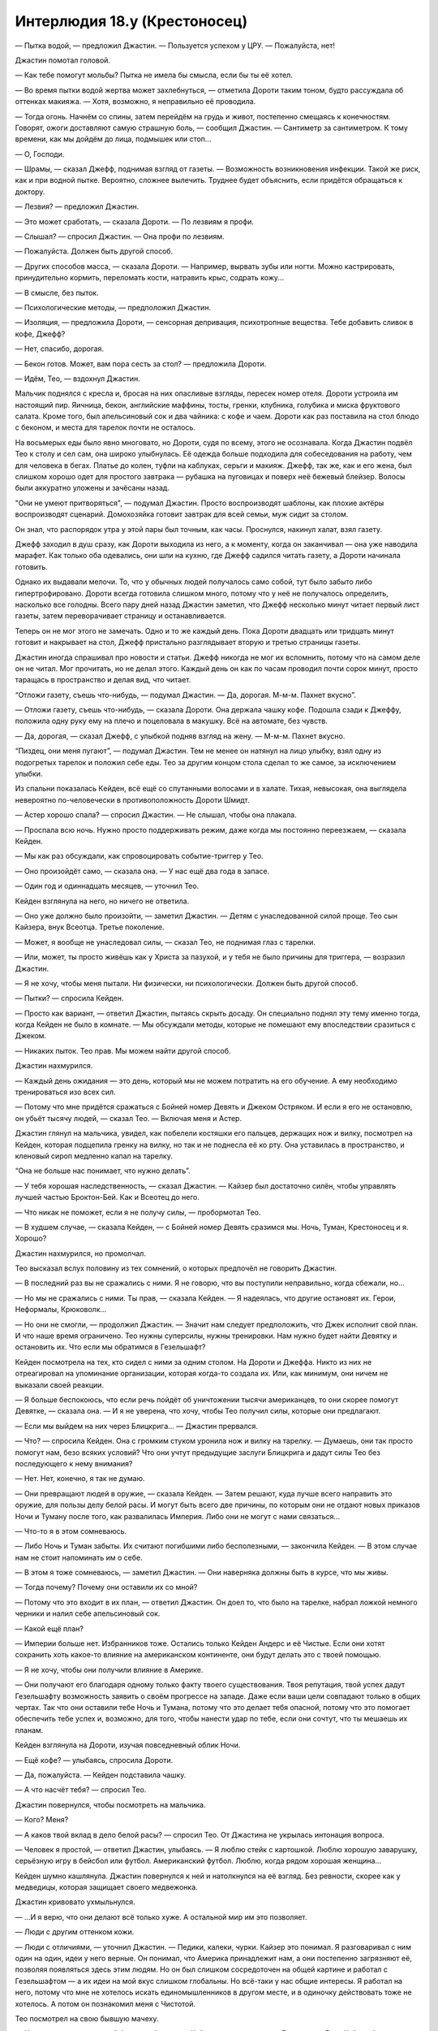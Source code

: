 ﻿Интерлюдия 18.y (Крестоносец)
###############################
— Пытка водой, — предложил Джастин. — Пользуется успехом у ЦРУ.
— Пожалуйста, нет!

Джастин помотал головой. 

— Как тебе помогут мольбы? Пытка не имела бы смысла, если бы ты её хотел.

— Во время пытки водой жертва может захлебнуться, — отметила Дороти таким тоном, будто рассуждала об оттенках макияжа. — Хотя, возможно, я неправильно её проводила.

— Тогда огонь. Начнём со спины, затем перейдём на грудь и живот, постепенно смещаясь к конечностям. Говорят, ожоги доставляют самую страшную боль, — сообщил Джастин. — Сантиметр за сантиметром. К тому времени, как мы дойдём до лица, подмышек или стоп...

— О, Господи.

— Шрамы, — сказал Джефф, поднимая взгляд от газеты. — Возможность возникновения инфекции. Такой же риск, как и при водной пытке. Вероятно, сложнее вылечить. Труднее будет объяснить, если придётся обращаться к доктору.

— Лезвия? — предложил Джастин.

— Это может сработать, — сказала Дороти. — По лезвиям я профи.

— Слышал? — спросил Джастин. — Она профи по лезвиям.

— Пожалуйста. Должен быть другой способ.

— Других способов масса, — сказала Дороти. — Например, вырвать зубы или ногти. Можно кастрировать, принудительно кормить, переломать кости, натравить крыс, содрать кожу...

— В смысле, без пыток.

— Психологические методы, — предположил Джастин.

— Изоляция, — предложила Дороти, — сенсорная депривация, психотропные вещества. Тебе добавить сливок в кофе, Джефф?

— Нет, спасибо, дорогая.

— Бекон готов. Может, вам пора сесть за стол? — предложила Дороти.

— Идём, Тео, — вздохнул Джастин.

Мальчик поднялся с кресла и, бросая на них опасливые взгляды, пересек номер отеля. Дороти устроила им настоящий пир. Яичница, бекон, английские маффины, тосты, гренки, клубника, голубика и миска фруктового салата. Кроме того, был апельсиновый сок и два чайника: с кофе и чаем. Дороти как раз поставила на стол блюдо с беконом, и места для тарелок почти не осталось.

На восьмерых еды было явно многовато, но Дороти, судя по всему, этого не осознавала. Когда Джастин подвёл Тео к столу и сел сам, она широко улыбнулась. Её одежда больше подходила для собеседования на работу, чем для человека в бегах. Платье до колен, туфли на каблуках, серьги и макияж. Джефф, так же, как и его жена, был слишком хорошо одет для простого завтрака — рубашка на пуговицах и поверх неё бежевый блейзер. Волосы были аккуратно уложены и зачёсаны назад.

"Они не умеют притворяться", — подумал Джастин. Просто воспроизводят шаблоны, как плохие актёры воспроизводят сценарий. Домохозяйка готовит завтрак для всей семьи, муж сидит за столом.

Он знал, что распорядок утра у этой пары был точным, как часы. Проснулся, накинул халат, взял газету. 

Джефф заходил в душ сразу, как Дороти выходила из него, а к моменту, когда он заканчивал — она уже наводила марафет. Как только оба одевались, они шли на кухню, где Джефф садился читать газету, а Дороти начинала готовить.

Однако их выдавали мелочи. То, что у обычных людей получалось само собой, тут было забыто либо гипертрофировано. Дороти всегда готовила слишком много, потому что у неё не получалось определить, насколько все голодны. Всего пару дней назад Джастин заметил, что Джефф несколько минут читает первый лист газеты, затем переворачивает страницу и останавливается.

Теперь он не мог этого не замечать. Одно и то же каждый день. Пока Дороти двадцать или тридцать минут готовит и накрывает на стол, Джефф пристально разглядывает вторую и третью страницы газеты.

Джастин иногда спрашивал про новости и статьи. Джефф никогда не мог их вспомнить, потому что на самом деле он не читал. Мог прочитать, но не делал этого. Каждый день он как по часам проводил почти сорок минут, просто таращась в пространство и делая вид, что читает.

“Отложи газету, съешь что-нибудь, — подумал Джастин. — Да, дорогая. М-м-м. Пахнет вкусно”.

— Отложи газету, съешь что-нибудь, — сказала Дороти. Она держала чашку кофе. Подошла сзади к Джеффу, положила одну руку ему на плечо и поцеловала в макушку. Всё на автомате, без чувств.

— Да, дорогая, — сказал Джефф, с улыбкой подняв взгляд на жену. — М-м-м. Пахнет вкусно.

“Пиздец, они меня пугают”, — подумал Джастин. Тем не менее он натянул на лицо улыбку, взял одну из подогретых тарелок и положил себе еды. Тео за другим концом стола сделал то же самое, за исключением улыбки.

Из спальни показалась Кeйден, всё ещё со спутанными волосами и в халате. Тихая, невысокая, она выглядела невероятно по-человечески в противоположность Дороти Шмидт.

— Астер хорошо спала? — спросил Джастин. — Не слышал, чтобы она плакала.

— Проспала всю ночь. Нужно просто поддерживать режим, даже когда мы постоянно переезжаем, — сказала Кейден.

— Мы как раз обсуждали, как спровоцировать событие-триггер у Тео.

— Оно произойдёт само, — сказала она. — У нас ещё два года в запасе.

— Один год и одиннадцать месяцев, — уточнил Тео.

Кeйден взглянула на него, но ничего не ответила.

— Оно уже должно было произойти, — заметил Джастин. — Детям с унаследованной силой проще. Тео сын Кайзера, внук Всеотца. Третье поколение.

— Может, я вообще не унаследовал силы, — сказал Тео, не поднимая глаз с тарелки.

— Или, может, ты просто живёшь как у Христа за пазухой, и у тебя не было причины для триггера, — возразил Джастин.

— Я не хочу, чтобы меня пытали. Ни физически, ни психологически. Должен быть другой способ.

— Пытки? — спросила Кейден.

— Просто как вариант, — ответил Джастин, пытаясь скрыть досаду. Он специально поднял эту тему именно тогда, когда Кейден не было в комнате. — Мы обсуждали методы, которые не помешают ему впоследствии сразиться с Джеком.

— Никаких пыток. Тео прав. Мы можем найти другой способ.

Джастин нахмурился.

— Каждый день ожидания — это день, который мы не можем потратить на его обучение. А ему необходимо тренироваться изо всех сил.

— Потому что мне придётся сражаться с Бойней номер Девять и Джеком Остряком. И если я его не остановлю, он убьёт тысячу людей, — сказал Тео. — Включая меня и Астер.

Джастин глянул на мальчика, увидел, как побелели костяшки его пальцев, держащих нож и вилку, посмотрел на Кейден, которая подцепила гренку на вилку, но так и не поднесла её ко рту. Она уставилась в пространство, и кленовый сироп медленно капал на тарелку.

“Она не больше нас понимает, что нужно делать”.

— У тебя хорошая наследственность, — сказал Джастин. — Кайзер был достаточно силён, чтобы управлять лучшей частью Броктон-Бей. Как и Всеотец до него.

— Что никак не поможет, если я не получу силы, — пробормотал Тео.

— В худшем случае, — сказала Кейден, — с Бойней номер Девять сразимся мы. Ночь, Туман, Крестоносец и я. Хорошо?

Джастин нахмурился, но промолчал.

Тео высказал вслух половину из тех сомнений, о которых предпочёл не говорить Джастин.

— В последний раз вы не сражались с ними. Я не говорю, что вы поступили неправильно, когда сбежали, но...

— Но мы не сражались с ними. Ты прав, — сказала Кейден. — Я надеялась, что другие остановят их. Герои, Неформалы, Крюковолк...

— Но они не смогли, — продолжил Джастин. — Значит нам следует предположить, что Джек исполнит свой план. И что наше время ограничено. Тео нужны суперсилы, нужны тренировки. Нам нужно будет найти Девятку и остановить их. Что если мы обратимся в Гезельшафт?

Кейден посмотрела на тех, кто сидел с ними за одним столом. На Дороти и Джеффа. Никто из них не отреагировал на упоминание организации, которая когда-то создала их. Или, как минимум, они ничем не выказали своей реакции.

— Я больше беспокоюсь, что если речь пойдёт об уничтожении тысячи американцев, то они скорее помогут Девятке, — сказала она. — И я не уверена, что хочу, чтобы Тео получил силы, которые они предлагают.

— Если мы выйдем на них через Блицкрига... — Джастин прервался.

— Что? — спросила Кейден. Она с громким стуком уронила нож и вилку на тарелку. — Думаешь, они так просто помогут нам, безо всяких условий? Что они учтут предыдущие заслуги Блицкрига и дадут силы Тео без последующего к нему внимания?

— Нет. Нет, конечно, я так не думаю.

— Они превращают людей в оружие, — сказала Кейден. — Затем решают, куда лучше всего направить это оружие, для пользы делу белой расы. И могут быть всего две причины, по которым они не отдают новых приказов Ночи и Туману после того, как развалилась Империя. Либо они не могут с нами связаться...

— Что-то я в этом сомневаюсь.

— Либо Ночь и Туман забыты. Их считают погибшими либо бесполезными, — закончила Кейден. — В этом случае нам не стоит напоминать им о себе.

— В этом я тоже сомневаюсь, — заметил Джастин. — Они наверняка должны быть в курсе, что мы живы.

— Тогда почему? Почему они оставили их со мной?

— Потому что это входит в их план, — ответил Джастин. Он доел то, что было на тарелке, набрал ложкой немного черники и налил себе апельсиновый сок.

— Какой ещё план?

— Империи больше нет. Избранников тоже. Остались только Кейден Андерс и её Чистые. Если они хотят сохранить хоть какое-то влияние на американском континенте, они будут делать это с твоей помощью.

— Я не хочу, чтобы они получили влияние в Америке.

— Они получают его благодаря одному только факту твоего существования. Твоя репутация, твой успех дадут Гезельшафту возможность заявить о своём прогрессе на западе. Даже если ваши цели совпадают только в общих чертах. Так что они оставили тебе Ночь и Тумана, потому что это делает тебя опасной, потому что это помогает обеспечить тебе успех и, возможно, для того, чтобы нанести удар по тебе, если они сочтут, что ты мешаешь их планам.

Кейден взглянула на Дороти, изучая повседневный облик Ночи.

— Ещё кофе? — улыбаясь, спросила Дороти.

— Да, пожалуйста. — Кейден подставила чашку.

— А что насчёт тебя? — спросил Тео.

Джастин повернулся, чтобы посмотреть на мальчика.

— Кого? Меня?

— А каков твой вклад в дело белой расы? — спросил Тео. От Джастина не укрылась интонация вопроса.

— Человек я простой, — ответил Джастин, улыбаясь. — Я люблю стейк с картошкой. Люблю хорошую заварушку, серьёзную игру в бейсбол или футбол. Американский футбол. Люблю, когда рядом хорошая женщина...

Кейден шумно кашлянула. Джастин повернулся к ней и натолкнулся на её взгляд. Без ревности, скорее как у медведицы, которая защищает своего медвежонка.

Джастин кривовато ухмыльнулся. 

— ...И я верю, что они делают всё только хуже. А остальной мир им это позволяет.

— Люди с другим оттенком кожи.

— Люди с отличиями, — уточнил Джастин. — Педики, калеки, чурки. Кайзер это понимал. Я разговаривал с ним один на один, идеи у него верные. Он понимал, что Америка принадлежит нам, а они постепенно загрязняют её, позволяя появляться здесь этим людям. Но он был слишком сосредоточен на общей картине и работал с Гезельшафтом — а их идеи на мой вкус слишком глобальны. Но всё-таки у нас общие интересы. Я работал на него, потому что мне не хотелось искать единомышленников в другом месте, и в одиночку действовать тоже не хотелось. А потом он познакомил меня с Чистотой.

Тео посмотрел на свою бывшую мачеху.

— И я думаю, что у нас с ней больше общего — у Кейден и меня, — сказал Джастин. — Если Кайзер был тем, кто смотрит в будущее, главой, мечтателем, работал на такие цели, которые можно достичь только через десятилетия, то Чистота — полевой работник. Её логику мне понять гораздо проще.

— Так ты не поддерживаешь Гезельшафт? — спросил Тео.

— Я не могу поддержать то, чего не понимаю, — ответил Джастин. — А что я действительно понимаю — что нам нужно устроить тебе событие-триггер, пока не стало слишком поздно. Потому что Джек и его банда психопатов — из тех уродов, кого я плохо переношу, и чтоб я сдох, если позволю им победить на этом фронте. Нас им не победить, а ты — один из нас.

Тео набрал в грудь воздуха, будто собирался что-то сказать, а затем медленно и тяжело выдохнул.

— Нравится тебе это или нет, — вполголоса добавил Джастин.

Тео глянул в его сторону. Он не пропустил это высказывание.

— Ты запрещаешь пытки. Значит, мы найдём другой, более безопасный способ вызвать событие-триггер, — сказал Джастин уже на обычной громкости. — Нам нужен другой план.

Кейден вздохнула.

— Сейчас? Пусть Дороти уберёт со стола. У вас уже был утренний спарринг?

Джастин покачал головой.

— Проведи с Тео тренировку, пока я схожу в душ, потом можете помыться сами. И оденьтесь поприличнее. У меня есть идейка насчёт его события-триггера.

Джастин встал с тарелкой в руке, но Дороти уже обходила стол, каблуки стучали по плитке. Она с улыбкой забрала у него тарелку.

— Тогда пошли, — поторопил Джастин Тео. — Давай посмотрим, много ли ты запомнил.

— Не очень, — ответил Тео.

— Скорее всего, — ответил Джастин. Он воспользовался своей силой и выступил из тела, мысленно разделившись надвое. Призрачная копия в такой же одежде, что и он, пересекла "гостиную", устроенную в комнате отеля. Он создал ещё две своих копии, одна из них отошла в сторону дивана, ногами будто увязая в нём.

— Четверо на одного? — спросил Тео.

— Думаешь, Девятка будет драться честно? Помнишь, что самое главное?

— Самозащита.

— Да, о защите надо думать в первую очередь. Это основа любого боевого искусства. За ним идёт внимательность. Нужно знать, что происходит, потому что это поможет тебе себя защитить, и поможет выбрать правильное время для удара. Подними руки. Давай посмотрим, что у тебя со стойкой.

Тео поднял руки и принял стойку, расставив ноги пошире.

Джастин осмотрел парня с головы до ног. Тот немного сбросил вес, однако, даже если он будет тренироваться на том же уровне, более худым он не станет. Наберёт мышечную массу, но останется таким же крупным. По крайней мере, на какое-то время.

Но его стойка...

Джастин сдержал вздох. Тысяча человек просто обречены.

* * *

— Гарвард, — произнёс Джастин.

— Нам туда, — указала Кейден. Астер лежала у неё на руках, головка малышки покоилась у неё на груди.

— Ты ориентируешься в Гарварде? Считай, что я впечатлён.

— Посмотрела в интернете. Сейчас сюда. Я бы предпочла не задерживаться надолго в публичных местах.

Джастин заметил группу молодёжи в возрасте около двадцати лет. Стояло лето, но на территории университета было полно людей. Из-за тёплой погоды студенты ходили в шортах и футболках с коротким рукавом, либо в коротких платьях. Джастин улыбнулся компании девушек, мимо которых они проходили. Одна из них посмотрела на него через плечо долгим оценивающим взглядом.

— Джастин, — Кейден повысила голос.

— Иду, — ответил он. Чёрт.

Они пересекли студенческий городок. Дороти и Джефф остались дома, в итоге на вылазку отправились Кейден, Джастин и Тео с Астер на буксире.

Они подошли к башне, построенной в том же стиле, что и остальные здания городка. Джастин придержал дверь для Кейден и Тео, задержался, чтобы прочитать табличку на входе: "Кафедра изучения паралюдей".

Ясно. Теперь план Кейден стал понятен.

Они зашли в лифт, Кейден сверилась с листком бумаги в руках, затем нажала кнопку девятого этажа. Она положила её в карман за спиной Астер, затем поцеловала спящую дочку в лобик. Двери лифта закрылись.

— Нам не следует задерживаться, — заметил Джастин.

Кейден поджала губы.

— Всегда следует учитывать вероятность, что кто-то мог нас узнать и сообщить властям.

— Я знаю, — сказала она.

— Ёбаный Выверт, — пробормотал Джастин.

Кейден сердито посмотрела на него, её глаза и волосы слегка засветились. Свободные пряди волос, которых коснулся свет, поднялись в воздух как невесомые, будто Кейден была под водой и медленно тонула.

— Следи за языком, когда Астер рядом.

— Она ничего не понимает.

— Но однажды поймёт. Привыкай.

Джастин вздохнул.

— Привыкну. Войдём жёстко или мягко?

— Мог бы выразиться по-другому. Но используем мягкий вариант.

— Ладно.

Они вышли из лифта на девятом этаже. Кейден ещё раз сверилась с листком бумаги, а затем начала искать нужный кабинет. Расположение аудиторий не было интуитивно понятным, так как их, похоже, нумеровали не последовательно.

Они остановились перед дверью с номером "914" и табличкой "Доктор Высоцки".

— Что за имя такое — Высоцки? Поляк?

— Он один из лучших специалистов по паралюдям, — сказала Кейден. — Лучший в штате Массачусетс.

— Ты главная, решать тебе, — сказал Джастин, пожимая плечами. — Просто имейте в виду, что я вас заранее предупреждал.

— Какая разница? — спросил Тео. — Это никак не влияет на его профессиональные качества.

— Как мило, — Джастин потрепал Тео по щеке, и парень раздражённо оттолкнул его руку.

Кейден постучала, незапертая дверь приоткрылась.

Молодой человек, не старше двадцати пяти, вскочил с кресла на колёсиках и вытащил наушники из ушей.

— Ой. Привет?

— У нас есть несколько вопросов, — сказала Кeйден.

— Ещё ни разу мои студенты не приходили с родителями.

— Мы не студенты, — сказала Кейден. Она быстрым шагом вошла в комнату, а Джастин подтолкнул Тео, чтобы тот не торчал на входе. Когда все вошли, он закрыл дверь и остался возле неё, прислонившись к ней спиной.

— Хм. Мне казалось, я узнал вас. Вроде бы видел в аудитории, — сказал парень.

— Мы не студенты, — повторил Джастин. Однако ему не удалось придать словам тот угрожающий оттенок, на который он надеялся. Молодой человек обеспокоенно нахмурился совсем по другой причине.

— Так вы пришли не на консультацию? Ну как всегда. Я сижу тут по три часа в день два раза в неделю, уже пять недель подряд, и вот наконец хоть кто-то пришёл — и это не студенты.

— Вы Высоцки? — спросил Джастин.

— Нет, — молодой человек странно на него посмотрел. — Вы и впрямь не студенты. Я помощник преподавателя. Замещаю его, пока он занят. Питер Госли.

Он протянул руку, но никто не пожал её

— Блядь, — сказал Джастин. — Только время потеряли.

— Если у вас есть вопросы... — Питер не закончил фразу и опустил руку.

— Событие-триггер, — тихо произнёс Тео.

Питер удивлённо посмотрел на него:

— У тебя есть силы? Недавно получил?

— Мне нужны силы, — ответил Тео.

Питер странно на него посмотрел. 

— Я... не уверен, что понимаю.

— Расскажите всё, что знаете о событии-триггере, и, возможно, мы всё объясним, — сказала Кейден.

— Это... это широкое понятие. Что именно вы хотите знать?

— Как его устроить? — спросил Тео.

— Поверьте, нет ни одного государства, где это не пытались бы сделать. Никто в этом не преуспел, несмотря на множество разнообразных методов. По крайней мере, не настолько, чтобы кто-то смог скопировать их подход. Если у кого-то и получилось, то они держат это в тайне. Может быть, Протекторат.

— Что именно они пробовали? — спросил Джастин. — Эти государства.

— Что угодно? Да всё подряд. Препараты, вызывающие приступы паники. Похищения. Пытки. Иногда с добровольцами, а иногда участники даже не подозревали, в чём участвуют. Испытания в Квинсленде...

— Стойте, — сказала Кейден. Питер замолчал. — Участники не знали об экспериментах? И ничего не сработало?

— Иногда срабатывало, многие вещи иногда срабатывают. Но проблема в том, что само успешное событие-триггер, как правило, превращает контролируемый эксперимент в полный хаос. Правительство или какая-то организация тратит тысячи человеко-часов и полмиллиона долларов на поиски людей, которые могут стать паралюдьми, используя разработанные ими метрики и критерии, выслеживают их, тайно похищают, пробуждают у них суперсилы... и из двухсот экспериментов удачным оказывается только один. Однако в половине удачных случаев они получают парачеловека в таком психическом состоянии, что всё летит к чертям. Так что большая часть успешных случаев — тоже неудачи, просто в другом смысле.

— Но эффективного метода для того, чтобы вызвать триггер-событие, они так и не нашли? — спросила Кeйден.

— Нет. Но установлено, что шанс его вызвать ниже, если делать это специально. Даже если подопытный этого не знает.

— Почему? — спросила Кейден.

Питер пожал плечами.

— Существуют различные предположения. Например, теория специального события-триггера гласит, что каждому конкретному человеку необходим особый вид триггера, так что все попытки вызвать его искусственно обречены, так как пытаются вызвать триггер не в той форме, которая нужна этому человеку. Есть теория особых обстоятельств — она отличается от первой тем, что полагает, что нужен не только особый вид события-триггера, но и конкретное время или происшествие для его активации.

— Вы говорите о том, что триггер предопределён, — уточнил Джастин.

— Некоторые учёные говорят, что предопределён. Я так не считаю. Ну-у, есть и другие теории... например, теория разумного вмешательства.

— Блядь, а нельзя говорить по-человечески? — сказал Джастин.

— Грубить совсем не обязательно, — заметил Питер, поправил очки и хмуро посмотрел на Джастина.

— Пожалуйста, нельзя ли, блядь, говорить по-человечески? — поправился Джастин.

— Пожалуйста, расскажите подробнее, — вмешалась Кейден, выразительно посмотрев на Джастина.

— Эта теория предполагает, что кто-то или что-то решает, кто получит суперсилы, и когда это произойдёт. Есть частные случаи этой теории...  Теория эстетического аналога, которая обращает внимание на то, что силы обычно каким-то образом соотносятся с триггерами, а значит, очевидно, кто-то специально создаёт их. Э-э-э. Моя любимая теория разумных сил, в которой считается, что силы разумны сами по себе, и принимают решения самостоятельно. Эта теория связана с другими областями. Есть ещё...

— Это нам не поможет, — перебил его Джастин.

— Тихо. Нам всё поможет, — сказала Кeйден.

— У нас мало времени.

Питер странно на него посмотрел:

— Послушайте, я не вполне понимаю, к чему вы клоните. Здорово, когда люди этим интересуются, но вы упомянули, что ваш сын хочет получить силы, и вы хотите как-то устроить ему событие-триггер? Это немного странно, не вполне осуществимо. И, э-э, это на грани жестокого обращения с ребёнком, а может, и за гранью.

— Сложно объяснить, — сказала Кeйден. — Можете ещё что-нибудь рассказать? Помимо теорий?

— Вид триггер-события, похоже, оказывает влияние на силы. Это знают даже школьники. Физическая боль, физическая опасность: физические силы. Душевная боль, душевный кризис? Психические силы.

Джастин помрачнел. А если ты брат умирающей, наполовину слепой и глухой, умственно отсталой девочки, которая получала всё внимание окружающих? Все подарки, все деньги? Если ты лёг на операционный стол, пожертвовал годы своей жизни ради того, чтобы она могла жить? Если тебя застукали, когда ты выдернул вилку из розетки — чтобы обнаружить, что это приведёт всего лишь к подаче аварийного сигнала?

Была ли его сила и вправду психической? Он всегда считал её физической.

Он посмотрел на Кeйден, изучая озабоченное выражение на её лице.

Питер продолжал рассказывать, отвечая на какой-то вопрос, заданный Кeйден:

— Наркотики создают условные силы. Это быстрый и простой способ, но приводит к ситуации, когда сила привязана к определённому физическому или эмоциональному состоянию. Мы полагаем, что причиной является то, что во время первого проявления сила создаёт шаблон. Если во время триггера кто-то испытывает эмоциональный подъем, их сила всегда будет искать подобного возвышенного состояния, чтобы достичь пика эффективности, созданного либо эмоциями, либо лекарственными препаратами. Когда люди пытаются организовать триггер-событие, иногда они пытаются использовать это явление, чтобы субъект находился под контролем.

— Интересно, может ли отсутствие еды и воды создать такие же условные силы, — заметила Кeйден.

— Я... вы что, говорите о том, чтобы заморить его голодом? — Питер вытаращил глаза.

— Вовсе нет, я... просто размышляю.

Джастин мог понять направление её мыслей. Среди членов Империи ходил один слух: шестнадцатилетняя девушка впервые села за руль и на второстепенной дороге попала в аварию. Её машина перевернулась и скатилась с дороги за пределы видимости проезжающих мимо автомобилей. Она оказалась в ловушке, умирала от голода и жажды.

И она получила силы, которые питали её и требовали другой ресурс. Свет.

Он посмотрел на неё, и она коротко кивнула. Не обмениваясь словами, они пришли к заключению, что этот “Питер” знает, о чём говорит.

— Как всё меняется, если это ребёнок парачеловека? — спросила она.

— Э-э. Мне нравится ваш интерес, и да, я, признаться, ничем сейчас не занят, но возможно, если у вас так много вопросов, вам лучше посетить занятия?

— Вот он — сын парачеловека, — сказала Кейден, указывая на Тео.

Все карты на стол.

— Да ладно? Вау. И чей?

— Кайзера, — ответила Кейден.

Питер изумлённо взглянул на Тео. Затем, похоже, до него дошло, и он с тревогой посмотрел на Кeйден и Джастина.

— Да, — подтвердил Джастин, — такой умный парень — и только сейчас это понял?

— Я видел в новостях. Думаю, что узнал вас. Чистота и...

— Крестоносец. Теперь-то ты понимаешь, насколько мы серьёзны. И что нас не интересуют лекции, — сказал Джастин.

— Если он сын Кайзера, а тот — сын Всеотца... третье поколение.

— И у него нет способностей, — сказала Кeйден. — Так что нам очень важно это исправить.

— Я... я даже не знаю. Для второго поколения получить силы в десятки раз проще. Но мы ещё не исследовали третье поколение. Только недавно появилась одна запись про кейпа третьего поколения. Ребёнок в Торонто.

— Не слышала об этом, — сказала Кeйден и нахмурилась. — Ребёнок?

Глаза Питера устремились на Астер.

— О боже. Невероятно. Она тоже из третьего поколения?

— Не отвлекайся, — сказал Джастин.

— …Да. Каждое последующее поколение порождает более молодых кейпов, что вызвано снижением планки события-триггера.

— Так почему же у меня не было триггера? — спросил Тео.

— Я не знаю. Мы ещё многого не знаем. Может... у тебя просто нет суперсил.

— Я обязан их получить.

— Это как повезёт.

— Вы не понимаете. Если я не получу силы, очень много людей погибнет.

— Не понимаю, как это связано.

— Это не важно, — сказал Джастин. — Расскажите нам всё, что знаете. Каждый случай, спровоцировавший триггер, и какой был результат.

— Это же полгода лекций!

— Ну так поторопитесь, — заметил Джастин.

— Э-э-э. Медитация. Чтобы достичь глубин своего духа, либо чтобы разорвать стену между собой и своими самыми худшими страхами. Есть теории, что силы сами по себе разумны и они работают на основе того, что было в голове хозяина во время или после триггера. Иногда медитация имеет к этому отношение. Однако чаще люди пытаются получить так второе событие-триггер.

— К мальчику это не относится, разве нет? — спросил Джастин.

— Исследования относятся! Существует множество исследований второго события-триггера, поскольку намного проще найти добровольца-парачеловека, чем потенциального парачеловека. Используемые методы обычно одинаковы. Просто... чаще всего они терпят неудачу по противоположной причине.

— Противоположной? — спросила Кeйден.

— Это не подтверждённая информация, просто гипотеза — о том, что силы разумны. Второе событие-триггер открывает связь, высвобождает силы и побуждает их действовать самостоятельно, или, если вы не верите в их разумность, создаёт барьер между частями мозга, которые контролируют силы, и остальным мозгом. По крайней мере, чаще всего мы наблюдали именно такую картину. За исключением... ну, мы полагаем, что чаще всего люди терпят неудачу при получении второго события-триггера потому, что они его уже получили. Нельзя отличить одиночный триггер от двух, произошедших сразу друг за другом.

— Как множественный оргазм, — заметил Джастин. Кeйден бросила на него испепеляющий взгляд.

— Типа того. Существует даже больше параллелей, но да.

— Крестоносец прав, это ему не поможет, — сказала Кeйден.

— Какие события-триггеры были у Кайзера и Всеотца?

Кeйден и Джастин обменялись взглядами.

— Без понятия, — нахмурилась Кeйден.

Питер помрачнел:

— Это могло бы помочь. По крайней мере, нам известно, что их силы были похожи. Всеотец мог создавать в воздухе вокруг себя металлическое оружие и метать его. Кайзер мог вызывать металл из твёрдых поверхностей. Обе эти силы относятся к тому типу сил, которые наблюдаются после душевной травмы. Если тенденция продолжится...

Он замолчал, и в разговоре повисла пауза. Похоже, что Тео для получения триггера необходима душевная травма.

— Не могу представить, чтобы Кайзер получил душевную травму. Он всегда казался таким уверенным.

— Его папочкой был Всеотец. Это нетрудно представить, — рассеянно ответил Джастин. Он вспомнил о девушках и подошёл к окну, чтобы проверить, можно ли их увидеть с высоты. Он замер.

— Кeйден, — сказал он.

— Что?

— Полиция. И фургоны.

— Кто-то узнал нас? — спросила Кeйден.

— И увидел, как мы зашли внутрь, — сказал Джастин. — Они окружили здание.

— Дерьмо! — выругалась Кeйден.

Астер всхлипнула и начала плакать.

"Не ты ли просила следить за языком рядом с Астер?" — подумал Джастин.

Тео сидел в кресле, сжав руки на коленях, смотрел на Кeйден, ждал её решения.

Джастин заметил напряжение в руках Тео, которое выдавало, что он опять ушёл в себя. Маленький толстый мальчуган ничем не походил на Кайзера. Возможно, он не унаследовал силу, поскольку не был настоящим сыном своего отца. Если его мать обманывала Кайзера, и после этого родила этого пухлого недотёпу, это сможет объяснить, почему у него нет сил. Тогда получится, что он даже не кейп второго поколения, не говоря уже о третьем.

— Хмм, — Джастин видел, как прибывают новые фургоны СКП. Они распределялись по площади, явно предвосхищая артиллерийские атаки Кeйден, и все они были оснащены сетями с пеной, применяемыми против летунов. — Тео, кто твоя мать?

— Хейт.

Джастин вздохнул. Хейт была кузиной Феньи и Меньи, а также их опекуншей. Первая жена Кайзера, убитая в противостоянии за территорию с Зубами, в старые добрые времена Броктон-Бей. И у неё всё-таки были силы.

В некотором роде, всё могло быть проще, если бы он смог считать Тео незаконнорождённым.

— Крестоносец, — сказала Кeйден, — ты можешь задержать их? У нас есть ещё вопросы.

Он кивнул, закрыл глаза и обратился к своей силе.

Это было так же просто, как шагнуть вперёд, оставаясь при это на одном месте. Появился призрачный фантом, затем ещё один, затем ещё. Один отправился к шахте лифта, второй к лестнице. Оставшийся начал погружаться сквозь пол.

— Что ещё можете рассказать? Из того, что мы можем попробовать? — спросила Кeйден.

— Здесь представители властей, и я не знаю, стоит ли мне говорить.

— Стоит. Потому что если не расскажете, мы вас покалечим, — заметил Джастин.

— Не надо, — сказал Тео.

Джастин одарил мальчика самым холодным из своих взглядов. 

— Он и так уже помог, — сказал Тео.

— Он не решил нашу проблему, — сказал Джастин. Он смутно осознавал, что его копии напали на врага где-то в здании. Один сражался на лестнице, неуязвимый для ударов и пуль, однако вполне способный столкнуть человека вниз, на людей позади. Вполне способный задушить.

— Я не знаю, что вам нужно, — Питер начал нервно ёрзать, с каждым следующим словом голос становился выше. — Я не могу ответить на ваш вопрос, потому что ответа нет!

— Думай, — посоветовал Джастин.

— Думаете, я за пять минут сделаю то, на что лучшим учёным мира не хватило тридцати лет?

— Хорошо сказано, — заметил Джастин. От него отщеплялись новые клоны, отходили от него и погружались в пол. Некоторые двигались сквозь здание, чтобы напасть на людей, сидящих за турелями на крышах фургонов. Если повезёт, он и Кeйден смогут улететь вместе с детьми.

— Это... просто бред! Что я ещё должен рассказать? Я уже описал вам самые распространённые теории.

— Если это поможет, — сказал Джастин, наклоняясь к Питеру. — Если мы не получим ответы на свои вопросы, то я тебя убью. Подумай об этом.

— Кeйден, — сказал Тео. — Ты же не позволишь ему это сделать?

— Крестоносец, — сказала Кeйден. — Неужели это необходимо?

— Под таким давлением я даже думать не могу! — воскликнул Питер.

— Могу представить, что ты в том же положении, как и те, кто испытал событие-триггер, — сказал Джастин. — Может быть, это приведёт тебя к нужной мысли или заполнит пробел в какой-нибудь полусырой идее.

— Я не... Изоляция.

— Изоляционная камера? — спросил Джастин.

— Нет, — Питер замотал головой. — В более общем смысле. Это обычная тенденция. У людей, с которыми случается триггер, обычно нет надёжной поддержки. Их семьи, их друзья чаще всего подводят их, или даже являются источником проблем. Я... я не так давно написал статью о том, что важной частью триггер-событий Властелинов обычно является одиночество, и, видимо, поэтому они обычно становятся злодеями. Потому что, чтобы стать хорошим парнем, нужна поддержка и давление окружения. Мой профессор, человек, на которого я сейчас работаю, доктор Высоцки — он разбил меня в пух и прах. Слишком много паралюдей испытывали похожие обстоятельства. Изоляцию. Этого недостаточно, чтобы была корреляция. Он сказал, что это общая черта для почти всех известных триггер-событий.

Джастин воспроизводил очередную бесплотную копию, однако остановился и втянул её в себя. Он подумал о чем-то, что произошло сегодня.

— Кeйден, идём.

— Что?

— Я получил ответ. Идём.

— Ты уверен?

Джастин кивнул.

— На крышу? — спросила она.

— Так быстро, как только можешь с ребёнком.

Кeйден поднялась в воздух, её волосы и глаза засветились.

— Давай, Тео, — сказал Джастин, — я тебя понесу.

Когда Кeйден покинула кабинет, он испустил туманную копию. Тео запнулся, когда копия подошла нему.

— Что не так? — спросил Джастин.

— Что он сейчас сказал... Ты хочешь бросить меня. Изолировать.

— Да, — сказал Джастин. Его призрачное я рванулось вперёд, и Тео полетел назад с такой силой, что перелетел через стул. Через секунду призрак стоял над ним, прижав его к полу и удерживая за горло.

— Не надо. Ты слышал, что он сказал. Если ты пытаешься его вызвать, он не происходит, — зашептал Тео, голос был едва слышен сквозь хрип, который он издавал из-за руки призрака на шее.

— Я готов рискнуть. В худшем случае — ты станешь их проблемой, а не нашей. Герои смогут присмотреть за тобой, и придумать, что делать.

— Джастин! Крестоносец! — Тео сумел издать сдавленный крик, однако Джастин уже был у двери и даже не замедлил шага. — Триггер не случится, если ты будешь пытаться его сделать!

Джастин оставил Тео и вышел на лестничную клетку, отмечая, что пространство между пролётами было достаточно широким для полёта. Он создал клона и оставил его внутри своего тела, используя его подъёмную силу, чтобы поднять себя в воздух.

Кeйден не улетела. Она ждала на крыше, Астер извивалась в переноске, заливаясь горькими слезами.

— Лети! — сказал он.

— Где Тео?

— Поверишь мне, если скажу, что он нас догонит?

Он заметил как выражение её лица меняется от осознания.

— Ты не мог так поступить.

— Смог. И ты за ним не вернёшься.

— Чёрта с два я не вернусь. Он спас Астер, когда Джек пришёл убить её и, возможно, спас меня. Я обязана ему...

— И оставив его там, мы вернём ему долг.

— Нет. Мы не можем.

— Он вроде как один из нас. Я понимаю. Но... он никогда не стал бы помогать нашему делу.

— Делу, — выплюнула слово Кeйден.

— Очистить мир, отрезать гниль, стать символом лучшего. Это не его.

— Он мой приёмный сын.

— А не в этом ли проблема? Помнишь, что было утром за завтраком? Он волновался, что не получит силы. Что он не сможет остановить Джека. И как ты отреагировала? Ты успокоила его. Сказала, что если он не сможет, то с Девяткой сразимся мы.

Кeйден только яростно сверлила его взглядом сияющих глаз, на которые было больно смотреть.

— Когда ты это сказала, я подумал, что мы не решились сразиться с Девяткой тогда, сможем ли мы через два года? Тео сразу это сказал. Он соображает лучше, чем может показаться. Лучше, чем действует. Но вот какая штука — в тот же момент я словно почувствовал, как осознал что-то, и вот только сейчас я разложил всё по полочкам.

— Что?

— Ты поддержала его, хотя мы меньше всего этого хотим. Во время кризиса он смотрит на тебя. Основное условие для события-триггера — это момент, когда тебе некуда идти. Когда ты должен найти свой предел и отодвинуть его дальше. Он не сможет дойти до этой точки до те пор, пока под ним страховочная сеть. Надёжная поддержка.

— И поэтому мы должны бросить его?

— Уже бросили, — сказал Крестоносец. — Власти уже дошли до девятого этажа, мои клоны пропустили их. К тому времени, как мы вернёмся, они уже схватят его и будут готовы облить нас пеной.

— Ты можешь использовать силу, обезвредить их без риска.

— Могу. Но не буду.

Кeйден вспыхнула светом, и на секунду ему показалось, что она выстрелит в него.

Но разряда твёрдого света не было.

— Ему будет больно, — вздохнул Джастин, — он будет зол и одинок. Они допросят его, получат все нужные им сведения, и если я вообще понимаю его — это разорвёт его на части, потому что, может быть, мы ему и не нравимся, но мы — самое близкое подобие семьи, которое у него есть...

Кeйден посмотрела на дверь.

— ...И это лучшее, что мы можем для него сделать на данный момент, — закончил он.

— Я никогда не была матерью, которая ему так нужна, — сказала Кейден.

— Ну, теперь уже поздно горевать об этом.

Она подошла к краю крыши и посмотрела вниз:

— У них есть метательные установки сетей?

— Никто ими не управляет. Все сражаются с моими дублями.

Она посмотрела на двери и рассеянно покачала Астер в попытке успокоить.

Сверкнула вспышка света. К моменту, когда свет угас, она была уже светящейся вдали точкой.

Он оглянулся на двери и полетел за ней.

"Теперь, парень, всё зависит от тебя и только от тебя", — подумал он.
